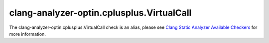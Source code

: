 .. title:: clang-tidy - clang-analyzer-optin.cplusplus.VirtualCall
.. meta::
   :http-equiv=refresh: 5;URL=https://clang.llvm.org/docs/analyzer/checkers.html#optin-cplusplus-virtualcall

clang-analyzer-optin.cplusplus.VirtualCall
==========================================

The clang-analyzer-optin.cplusplus.VirtualCall check is an alias, please see
`Clang Static Analyzer Available Checkers <https://clang.llvm.org/docs/analyzer/checkers.html#optin-cplusplus-virtualcall>`_
for more information.
